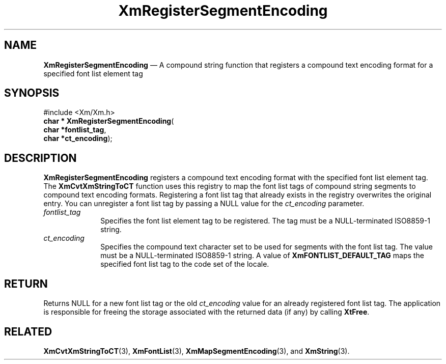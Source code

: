 '\" t
...\" RegistS.sgm /main/8 1996/09/08 20:56:29 rws $
.de P!
.fl
\!!1 setgray
.fl
\\&.\"
.fl
\!!0 setgray
.fl			\" force out current output buffer
\!!save /psv exch def currentpoint translate 0 0 moveto
\!!/showpage{}def
.fl			\" prolog
.sy sed -e 's/^/!/' \\$1\" bring in postscript file
\!!psv restore
.
.de pF
.ie     \\*(f1 .ds f1 \\n(.f
.el .ie \\*(f2 .ds f2 \\n(.f
.el .ie \\*(f3 .ds f3 \\n(.f
.el .ie \\*(f4 .ds f4 \\n(.f
.el .tm ? font overflow
.ft \\$1
..
.de fP
.ie     !\\*(f4 \{\
.	ft \\*(f4
.	ds f4\"
'	br \}
.el .ie !\\*(f3 \{\
.	ft \\*(f3
.	ds f3\"
'	br \}
.el .ie !\\*(f2 \{\
.	ft \\*(f2
.	ds f2\"
'	br \}
.el .ie !\\*(f1 \{\
.	ft \\*(f1
.	ds f1\"
'	br \}
.el .tm ? font underflow
..
.ds f1\"
.ds f2\"
.ds f3\"
.ds f4\"
.ta 8n 16n 24n 32n 40n 48n 56n 64n 72n 
.TH "XmRegisterSegmentEncoding" "library call"
.SH "NAME"
\fBXmRegisterSegmentEncoding\fP \(em A compound string function that registers
a compound text encoding format for a specified font list element tag
.iX "XmRegisterSegment\\%Encoding"
.iX "compound string functions" "XmRegisterSegment\\%Encoding"
.SH "SYNOPSIS"
.PP
.nf
#include <Xm/Xm\&.h>
\fBchar * \fBXmRegisterSegmentEncoding\fP\fR(
\fBchar *\fBfontlist_tag\fR\fR,
\fBchar *\fBct_encoding\fR\fR);
.fi
.SH "DESCRIPTION"
.PP
\fBXmRegisterSegmentEncoding\fP registers a compound text encoding format
with the specified font list element tag\&. The \fBXmCvtXmStringToCT\fP
function uses this registry to map the font list tags of compound string
segments to compound text encoding formats\&. Registering
a font list tag that already exists in the registry overwrites the original
entry\&. You can unregister a font list tag by passing a NULL value for the
\fIct_encoding\fP parameter\&.
.IP "\fIfontlist_tag\fP" 10
Specifies the font list element tag to be registered\&. The
tag must be a NULL-terminated ISO8859-1 string\&.
.IP "\fIct_encoding\fP" 10
Specifies the compound text character set to be used for segments
with the font list tag\&. The value must be a NULL-terminated ISO8859-1 string\&.
A value of \fBXmFONTLIST_DEFAULT_TAG\fP maps the specified font list tag to
the code set of the locale\&.
.SH "RETURN"
.PP
Returns NULL for a new font list tag or the old \fIct_encoding\fP
value for an already registered font list tag\&. The
application is responsible for freeing the
storage associated with the returned data (if any) by
calling \fBXtFree\fP\&.
.SH "RELATED"
.PP
\fBXmCvtXmStringToCT\fP(3),
\fBXmFontList\fP(3),
\fBXmMapSegmentEncoding\fP(3), and
\fBXmString\fP(3)\&.
...\" created by instant / docbook-to-man, Sun 22 Dec 1996, 20:28
